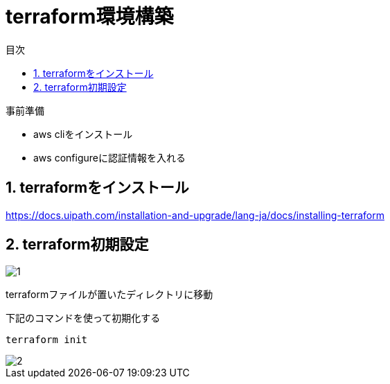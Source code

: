 = terraform環境構築
:toc:
:sectnums:
:toclevels: 3
:toc-title: 目次

事前準備

* aws cliをインストール
* aws configureに認証情報を入れる

== terraformをインストール

https://docs.uipath.com/installation-and-upgrade/lang-ja/docs/installing-terraform

== terraform初期設定

image::./images/1.png[1]

terraformファイルが置いたディレクトリに移動

下記のコマンドを使って初期化する
----
terraform init
----

image::./images/2.png[2]








